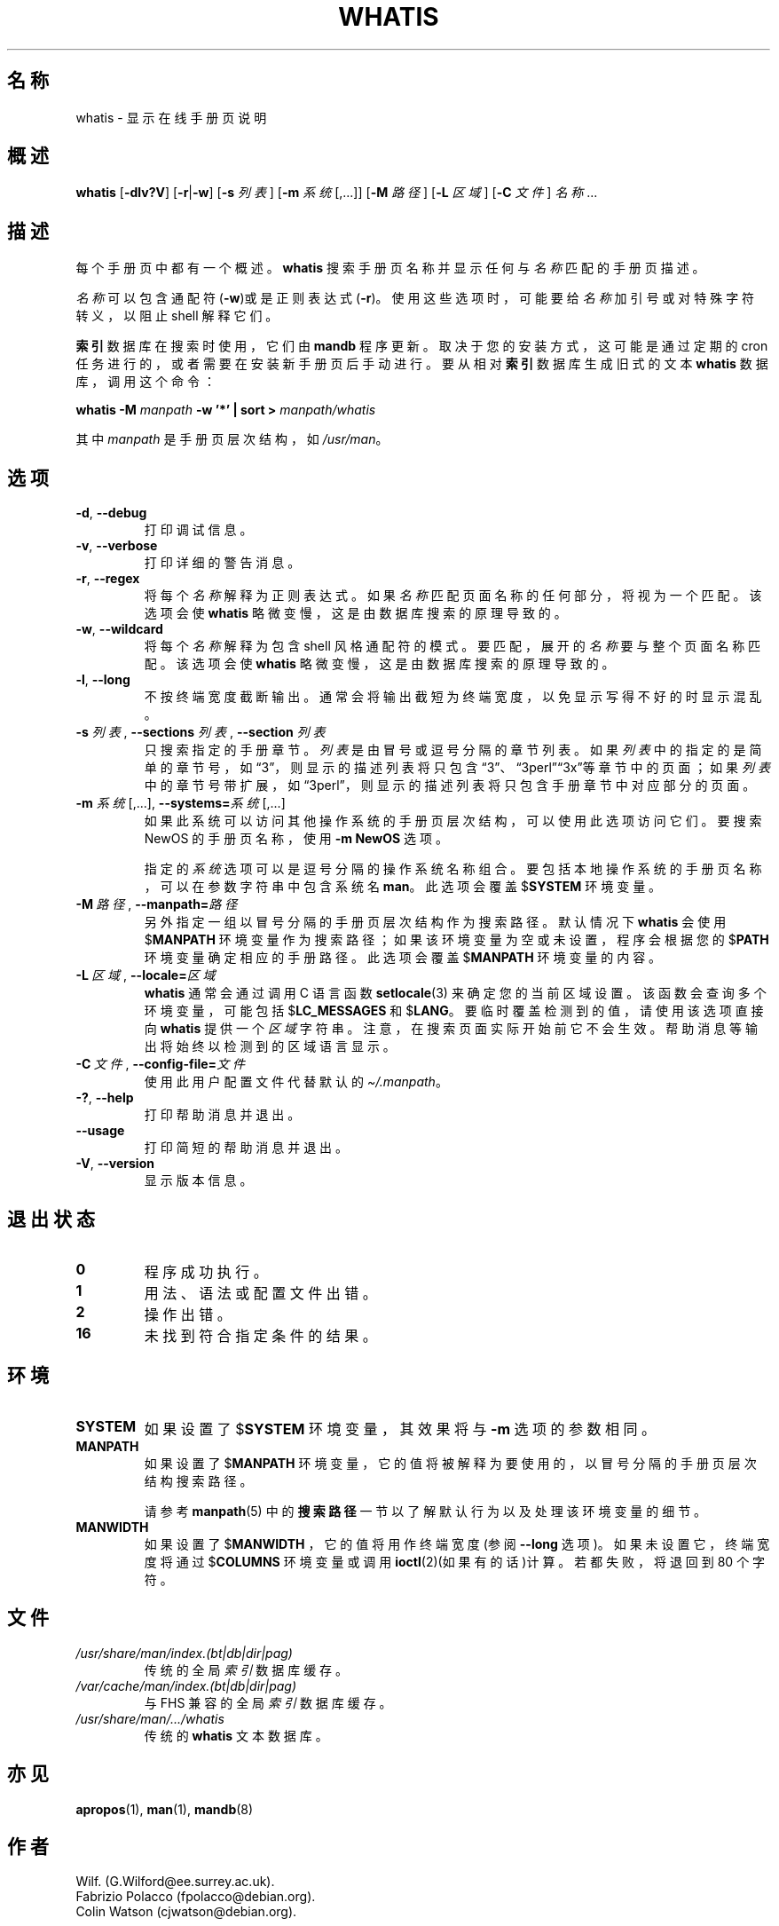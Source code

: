 .\" Man page for whatis
.\"
.\" Copyright (C), 1994, 1995, Graeme W. Wilford. (Wilf.)
.\"
.\" You may distribute under the terms of the GNU General Public
.\" License as specified in the file docs/COPYING.GPLv2 that comes with the
.\" man-db distribution.
.\"
.\" Sat Oct 29 13:09:31 GMT 1994  Wilf. (G.Wilford@ee.surrey.ac.uk)
.\"
.pc ""
.\"*******************************************************************
.\"
.\" This file was generated with po4a. Translate the source file.
.\"
.\"*******************************************************************
.TH WHATIS 1 2024-04-05 2.12.1 手册分页显示工具
.SH 名称
whatis \- 显示在线手册页说明
.SH 概述
\fBwhatis\fP [\|\fB\-dlv?V\fP\|] [\|\fB\-r\fP\||\|\fB\-w\fP\|] [\|\fB\-s\fP \fI列表\fP\|] [\|\fB\-m\fP
\fI系统\fP\|[\|,.\|.\|.\|]\|] [\|\fB\-M\fP \fI路径\fP\|] [\|\fB\-L\fP \fI区域\fP\|] [\|\fB\-C\fP
\fI文件\fP\|] \fI名称\fP \&.\|.\|.
.SH 描述
每个手册页中都有一个概述。\fBwhatis\fP 搜索手册页名称并显示任何与 \fI名称\fP 匹配的手册页描述。

\fI名称\fP 可以包含通配符(\fB\-w\fP)或是正则表达式(\fB\-r\fP)。使用这些选项时，可能要给 \fI名称\fP 加引号或对特殊字符转义，以阻止 shell
解释它们。

\fB索引\fP 数据库在搜索时使用，它们由 \fBmandb\fP 程序更新。取决于您的安装方式，这可能是通过定期的 cron
任务进行的，或者需要在安装新手册页后手动进行。要从相对 \fB索引\fP 数据库生成旧式的文本 \fBwhatis\fP 数据库，调用这个命令：

\fBwhatis \-M\fP \fImanpath\fP \fB\-w '*' | sort >\fP \fImanpath/whatis\fP

其中 \fImanpath\fP 是手册页层次结构，如 \fI/usr/man\fP。
.SH 选项
.TP 
.if  !'po4a'hide' .BR \-d ", " \-\-debug
打印调试信息。
.TP 
.if  !'po4a'hide' .BR \-v ", " \-\-verbose
打印详细的警告消息。
.TP 
.if  !'po4a'hide' .BR \-r ", " \-\-regex
将每个 \fI名称\fP 解释为正则表达式。如果 \fI名称\fP 匹配页面名称的任何部分，将视为一个匹配。该选项会使 \fBwhatis\fP
略微变慢，这是由数据库搜索的原理导致的。
.TP 
.if  !'po4a'hide' .BR \-w ", " \-\-wildcard
将每个 \fI名称\fP 解释为包含 shell 风格通配符的模式。要匹配，展开的 \fI名称\fP 要与整个页面名称匹配。该选项会使 \fBwhatis\fP
略微变慢，这是由数据库搜索的原理导致的。
.TP 
.if  !'po4a'hide' .BR \-l ", " \-\-long
不按终端宽度截断输出。通常会将输出截短为终端宽度，以免显示写得不好的 时显示混乱。
.TP 
\fB\-s\fP \fI列表\/\fP, \fB\-\-sections\fP \fI列表\/\fP, \fB\-\-section\fP \fI列表\fP
只搜索指定的手册章节。\fI列表\fP 是由冒号或逗号分隔的章节列表。如果 \fI列表\fP
中的指定的是简单的章节号，如“3”，则显示的描述列表将只包含“3”、“3perl”“3x”等章节中的页面；如果 \fI列表\fP
中的章节号带扩展，如“3perl”，则显示的描述列表将只包含手册章节中对应部分的页面。
.TP 
\fB\-m\fP \fI系统\fP\|[\|,.\|.\|.\|]\|, \fB\-\-systems=\fP\fI系统\fP\|[\|,.\|.\|.\|]
如果此系统可以访问其他操作系统的手册页层次结构，可以使用此选项访问它们。要搜索 NewOS 的手册页名称，使用 \fB\-m\fP \fBNewOS\fP 选项。

指定的 \fI系统\fP 选项可以是逗号分隔的操作系统名称组合。要包括本地操作系统的手册页名称，可以在参数字符串中包含系统名 \fBman\fP。此选项会覆盖
$\fBSYSTEM\fP 环境变量。
.TP 
\fB\-M\ \fP\fI路径\fP,\ \fB\-\-manpath=\fP\fI路径\fP
另外指定一组以冒号分隔的手册页层次结构作为搜索路径。默认情况下 \fBwhatis\fP 会使用 $\fBMANPATH\fP
环境变量作为搜索路径；如果该环境变量为空或未设置，程序会根据您的 $\fBPATH\fP 环境变量确定相应的手册路径。此选项会覆盖 $\fBMANPATH\fP
环境变量的内容。
.TP 
\fB\-L\ \fP\fI区域\fP,\ \fB\-\-locale=\fP\fI区域\fP
\fBwhatis\fP 通常会通过调用 C 语言函数 \fBsetlocale\fP(3) 来确定您的当前区域设置。该函数会查询多个环境变量，可能包括
$\fBLC_MESSAGES\fP 和 $\fBLANG\fP。要临时覆盖检测到的值，请使用该选项直接向 \fBwhatis\fP 提供一个 \fI区域\fP
字符串。注意，在搜索页面实际开始前它不会生效。帮助消息等输出将始终以检测到的区域语言显示。
.TP 
\fB\-C\ \fP\fI文件\fP,\ \fB\-\-config\-file=\fP\fI文件\fP
使用此用户配置文件代替默认的 \fI\(ti/.manpath\fP。
.TP 
.if  !'po4a'hide' .BR \-? ", " \-\-help
打印帮助消息并退出。
.TP 
.if  !'po4a'hide' .B \-\-usage
打印简短的帮助消息并退出。
.TP 
.if  !'po4a'hide' .BR \-V ", " \-\-version
显示版本信息。
.SH 退出状态
.TP 
.if  !'po4a'hide' .B 0
程序成功执行。
.TP 
.if  !'po4a'hide' .B 1
用法、语法或配置文件出错。
.TP 
.if  !'po4a'hide' .B 2
操作出错。
.TP 
.if  !'po4a'hide' .B 16
未找到符合指定条件的结果。
.SH 环境
.TP 
.if  !'po4a'hide' .B SYSTEM
如果设置了 $\fBSYSTEM\fP 环境变量，其效果将与 \fB\-m\fP 选项的参数相同。
.TP 
.if  !'po4a'hide' .B MANPATH
如果设置了 $\fBMANPATH\fP 环境变量，它的值将被解释为要使用的，以冒号分隔的手册页层次结构搜索路径。

请参考 \fBmanpath\fP(5) 中的\fB搜索路径\fP一节以了解默认行为以及处理该环境变量的细节。
.TP 
.if  !'po4a'hide' .B MANWIDTH
如果设置了 $\fBMANWIDTH\fP ，它的值将用作终端宽度(参阅 \fB\-\-long\fP 选项)。如果未设置它，终端宽度将通过 $\fBCOLUMNS\fP
环境变量或调用 \fBioctl\fP(2)(如果有的话)计算。若都失败，将退回到 80 个字符。
.SH 文件
.TP 
.if  !'po4a'hide' .I /usr/share/man/index.(bt|db|dir|pag)
传统的全局 \fI索引\fP 数据库缓存。
.TP 
.if  !'po4a'hide' .I /var/cache/man/index.(bt|db|dir|pag)
与 FHS 兼容的全局 \fI索引\fP 数据库缓存。
.TP 
.if  !'po4a'hide' .I /usr/share/man/\|.\|.\|.\|/whatis
传统的 \fBwhatis\fP 文本数据库。
.SH 亦见
.if  !'po4a'hide' .BR apropos (1),
.if  !'po4a'hide' .BR man (1),
.if  !'po4a'hide' .BR mandb (8)
.SH 作者
.nf
.if  !'po4a'hide' Wilf.\& (G.Wilford@ee.surrey.ac.uk).
.if  !'po4a'hide' Fabrizio Polacco (fpolacco@debian.org).
.if  !'po4a'hide' Colin Watson (cjwatson@debian.org).
.fi
.SH BUGS
.if  !'po4a'hide' https://gitlab.com/man-db/man-db/-/issues
.br
.if  !'po4a'hide' https://savannah.nongnu.org/bugs/?group=man-db
